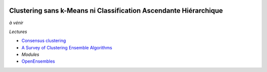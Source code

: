 
.. image:: pyeco.png
    :height: 20
    :alt: Economie
    :target: http://www.xavierdupre.fr/app/ensae_teaching_cs/helpsphinx3/td_2a_notions.html#pour-un-profil-plutot-economiste

.. image:: pystat.png
    :height: 20
    :alt: Statistique
    :target: http://www.xavierdupre.fr/app/ensae_teaching_cs/helpsphinx3/td_2a_notions.html#pour-un-profil-plutot-data-scientist

.. _l-ml2a-selvar:

Clustering sans k-Means ni Classification Ascendante Hiérarchique
+++++++++++++++++++++++++++++++++++++++++++++++++++++++++++++++++

*à vénir*

*Lectures*

* `Consensus clustering <https://en.wikipedia.org/wiki/Consensus_clustering>`_
* `A Survey of Clustering Ensemble Algorithms <https://pdfs.semanticscholar.org/0d1b/7d01fb2634b6160a96bbdd73f918ed3859cb.pdf>`_

* *Modules*

* `OpenEnsembles <https://github.com/NaegleLab/OpenEnsembles>`_
